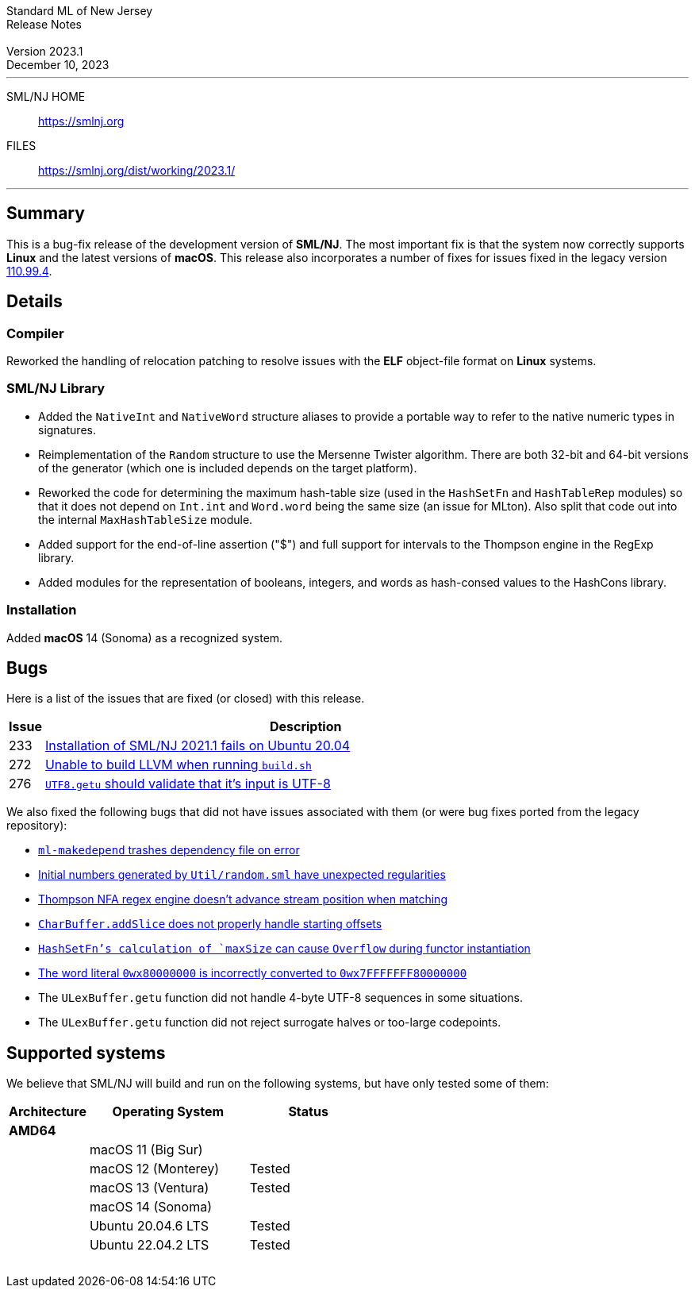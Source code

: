 :version: 2023.1
:date: December 10, 2023
:dist-dir: https://smlnj.org/dist/working/{version}/
:history: {dist-dir}HISTORY.html
:issue-base: https://github.com/smlnj/smlnj/issues
:legacy-issue-base: https://github.com/smlnj/legacy/issues
:pull-base: https://github.com/smlnj/smlnj/pull
:stem: latexmath
:source-highlighter: pygments
:stylesheet: release-notes.css
:notitle:

= Standard ML of New Jersey Release Notes

[subs=attributes]
++++
<div class="smlnj-banner">
  <span class="title"> Standard ML of New Jersey <br/> Release Notes </span>
  <br/> <br/>
  <span class="subtitle"> Version {version} <br/> {date} </span>
</div>
++++

''''''''
--
SML/NJ HOME::
  https://www.smlnj.org/index.html[[.tt]#https://smlnj.org#]
FILES::
  {dist-dir}index.html[[.tt]#{dist-dir}#]
--
''''''''

== Summary

This is a bug-fix release of the development version of **SML/NJ**.
The most important fix is that the system now correctly supports
**Linux** and the latest versions of **macOS**.  This release also
incorporates a number of fixes for issues fixed in the legacy version
https://smlnj.org/dist/working/110.99.4/index.html[110.99.4].

== Details

=== Compiler

Reworked the handling of relocation patching to resolve issues with
the **ELF** object-file format on **Linux** systems.

=== SML/NJ Library

--
* Added the `NativeInt` and `NativeWord` structure aliases to provide
  a portable way to refer to the native numeric types in signatures.

* Reimplementation of the `Random` structure to use the Mersenne Twister
  algorithm.  There are both 32-bit and 64-bit versions of the generator
  (which one is included depends on the target platform).

* Reworked the code for determining the maximum hash-table size (used
  in the `HashSetFn` and `HashTableRep` modules) so that it does not
  depend on `Int.int` and `Word.word` being the same size (an issue
  for MLton).  Also split that code out into the internal `MaxHashTableSize`
  module.

* Added support for the end-of-line assertion ("$") and full support for
  intervals to the Thompson engine in the RegExp library.

* Added modules for the representation of booleans, integers, and words
  as hash-consed values to the HashCons library.
--

=== Installation

Added *macOS* 14 (Sonoma) as a recognized system.

== Bugs

Here is a list of the issues that are fixed (or closed) with this release.

[.buglist,cols="^1,<15",strips="none",options="header"]
|=======
| Issue
| Description
| [.bugid]#233#
| {issue-base}/233[Installation of SML/NJ 2021.1 fails on Ubuntu 20.04]
| [.bugid]#272#
| {issue-base}/272[Unable to build LLVM when running `build.sh`]
| [.bugid]#276#
| {issue-base}/276[`UTF8.getu` should validate that it's input is UTF-8]
// | [.bugid]#@ID@#
// | @DESCRIPTION@
|=======

We also fixed the following bugs that did not have issues
associated with them (or were bug fixes ported from the legacy
repository):

--
* {legacy-issue-base}/87[`ml-makedepend` trashes dependency file on error]
* {legacy-issue-base}/256[Initial numbers generated by `Util/random.sml` have unexpected regularities]
* {legacy-issue-base}/258[Thompson NFA regex engine doesn’t advance stream position when matching]
* {legacy-issue-base}/278[`CharBuffer.addSlice` does not properly handle starting offsets]
* {legacy-issue-base}/279[`HashSetFn`'s calculation of `maxSize` can cause `Overflow` during functor instantiation]
* {legacy-issue-base}/287[The word literal `0wx80000000` is incorrectly converted to `0wx7FFFFFFF80000000`]
* The `ULexBuffer.getu` function did not handle 4-byte UTF-8 sequences in some
  situations.
* The `ULexBuffer.getu` function did not reject surrogate halves or too-large codepoints.
--

== Supported systems

We believe that SML/NJ will build and run on the following systems, but have only
tested some of them:

[.support-table,cols="^2s,^4v,^3v",options="header",strips="none"]
|=======
| Architecture | Operating System | Status
| AMD64 | |
| | macOS 11 (Big Sur) |
| | macOS 12 (Monterey) | Tested
| | macOS 13 (Ventura) | Tested
| | macOS 14 (Sonoma) |
| | Ubuntu 20.04.6 LTS | Tested
| | Ubuntu 22.04.2 LTS | Tested
| {nbsp} | |
|=======
